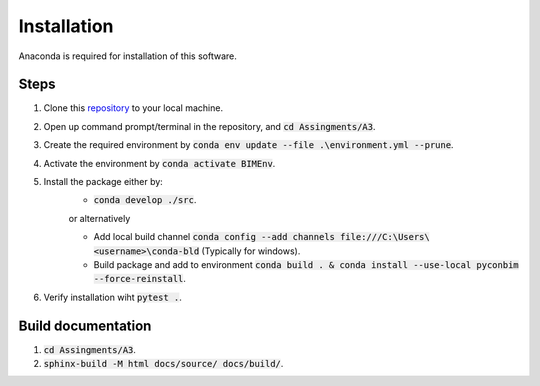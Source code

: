 Installation
==============

Anaconda is required for installation of this software.

Steps
------

1. Clone this `repository <https://github.com/KaareH/DTU_E23_41934_Advanced-BIM>`_ to your local machine.
2. Open up command prompt/terminal in the repository, and :code:`cd Assingments/A3`.
3. Create the required environment by :code:`conda env update --file .\environment.yml --prune`.
4. Activate the environment by :code:`conda activate BIMEnv`.
5. Install the package either by:
    * :code:`conda develop ./src`.
    
    | or alternatively

    * Add local build channel :code:`conda config --add channels file:///C:\Users\<username>\conda-bld` (Typically for windows).
    * Build package and add to environment :code:`conda build . & conda install --use-local pyconbim --force-reinstall`.

6. Verify installation wiht :code:`pytest .`.


Build documentation
------------------------
1. :code:`cd Assingments/A3`.
2. :code:`sphinx-build -M html docs/source/ docs/build/`.
